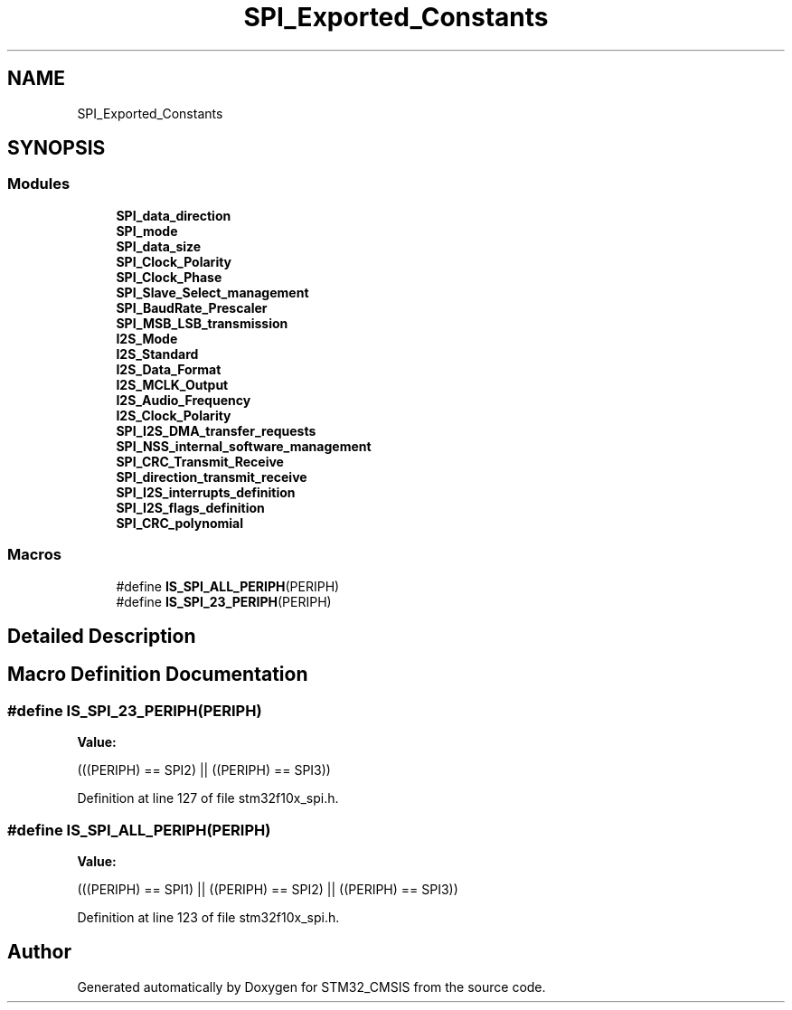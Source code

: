 .TH "SPI_Exported_Constants" 3 "Sun Apr 16 2017" "STM32_CMSIS" \" -*- nroff -*-
.ad l
.nh
.SH NAME
SPI_Exported_Constants
.SH SYNOPSIS
.br
.PP
.SS "Modules"

.in +1c
.ti -1c
.RI "\fBSPI_data_direction\fP"
.br
.ti -1c
.RI "\fBSPI_mode\fP"
.br
.ti -1c
.RI "\fBSPI_data_size\fP"
.br
.ti -1c
.RI "\fBSPI_Clock_Polarity\fP"
.br
.ti -1c
.RI "\fBSPI_Clock_Phase\fP"
.br
.ti -1c
.RI "\fBSPI_Slave_Select_management\fP"
.br
.ti -1c
.RI "\fBSPI_BaudRate_Prescaler\fP"
.br
.ti -1c
.RI "\fBSPI_MSB_LSB_transmission\fP"
.br
.ti -1c
.RI "\fBI2S_Mode\fP"
.br
.ti -1c
.RI "\fBI2S_Standard\fP"
.br
.ti -1c
.RI "\fBI2S_Data_Format\fP"
.br
.ti -1c
.RI "\fBI2S_MCLK_Output\fP"
.br
.ti -1c
.RI "\fBI2S_Audio_Frequency\fP"
.br
.ti -1c
.RI "\fBI2S_Clock_Polarity\fP"
.br
.ti -1c
.RI "\fBSPI_I2S_DMA_transfer_requests\fP"
.br
.ti -1c
.RI "\fBSPI_NSS_internal_software_management\fP"
.br
.ti -1c
.RI "\fBSPI_CRC_Transmit_Receive\fP"
.br
.ti -1c
.RI "\fBSPI_direction_transmit_receive\fP"
.br
.ti -1c
.RI "\fBSPI_I2S_interrupts_definition\fP"
.br
.ti -1c
.RI "\fBSPI_I2S_flags_definition\fP"
.br
.ti -1c
.RI "\fBSPI_CRC_polynomial\fP"
.br
.in -1c
.SS "Macros"

.in +1c
.ti -1c
.RI "#define \fBIS_SPI_ALL_PERIPH\fP(PERIPH)"
.br
.ti -1c
.RI "#define \fBIS_SPI_23_PERIPH\fP(PERIPH)"
.br
.in -1c
.SH "Detailed Description"
.PP 

.SH "Macro Definition Documentation"
.PP 
.SS "#define IS_SPI_23_PERIPH(PERIPH)"
\fBValue:\fP
.PP
.nf
(((PERIPH) == SPI2) || \
                                  ((PERIPH) == SPI3))
.fi
.PP
Definition at line 127 of file stm32f10x_spi\&.h\&.
.SS "#define IS_SPI_ALL_PERIPH(PERIPH)"
\fBValue:\fP
.PP
.nf
(((PERIPH) == SPI1) || \
                                   ((PERIPH) == SPI2) || \
                                   ((PERIPH) == SPI3))
.fi
.PP
Definition at line 123 of file stm32f10x_spi\&.h\&.
.SH "Author"
.PP 
Generated automatically by Doxygen for STM32_CMSIS from the source code\&.
